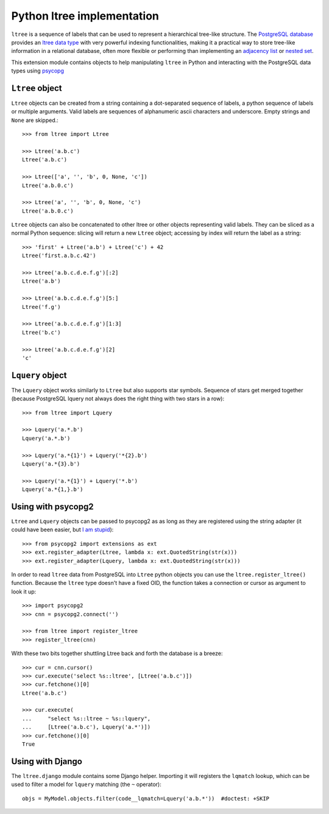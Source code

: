 Python ltree implementation
===========================

``ltree`` is a sequence of labels that can be used to represent a hierarchical
tree-like structure. The `PostgreSQL database`__ provides an `ltree data
type`__ with very powerful indexing functionalities, making it a practical way
to store tree-like information in a relational database, often more flexible
or performing than implementing an `adjacency list`__  or `nested set`__.

.. __: http://www.postgresql.org/
.. __: http://www.postgresql.org/docs/current/static/ltree.html
.. __: https://en.wikipedia.org/wiki/Adjacency_list
.. __: https://en.wikipedia.org/wiki/Nested_set_model

This extension module contains objects to help manipulating ``ltree``
in Python and interacting with the PostgreSQL data types using psycopg__

.. __: http://initd.org/psycopg/


``Ltree`` object
----------------

``Ltree`` objects can be created from a string containing a dot-separated
sequence of labels, a python sequence of labels or multiple arguments. Valid
labels are sequences of alphanumeric ascii characters and underscore. Empty
strings and ``None`` are skipped.::

    >>> from ltree import Ltree

    >>> Ltree('a.b.c')
    Ltree('a.b.c')

    >>> Ltree(['a', '', 'b', 0, None, 'c'])
    Ltree('a.b.0.c')

    >>> Ltree('a', '', 'b', 0, None, 'c')
    Ltree('a.b.0.c')

``Ltree`` objects can also be concatenated to other ltree or other objects
representing valid labels. They can be sliced as a normal Python sequence:
slicing will return a new ``Ltree`` object; accessing by index will return the
label as a string::

    >>> 'first' + Ltree('a.b') + Ltree('c') + 42
    Ltree('first.a.b.c.42')

    >>> Ltree('a.b.c.d.e.f.g')[:2]
    Ltree('a.b')

    >>> Ltree('a.b.c.d.e.f.g')[5:]
    Ltree('f.g')

    >>> Ltree('a.b.c.d.e.f.g')[1:3]
    Ltree('b.c')

    >>> Ltree('a.b.c.d.e.f.g')[2]
    'c'


``Lquery`` object
-----------------

The ``Lquery`` object works similarly to ``Ltree`` but also supports star
symbols. Sequence of stars get merged together (because PostgreSQL lquery not
always does the right thing with two stars in a row)::

    >>> from ltree import Lquery

    >>> Lquery('a.*.b')
    Lquery('a.*.b')

    >>> Lquery('a.*{1}') + Lquery('*{2}.b')
    Lquery('a.*{3}.b')

    >>> Lquery('a.*{1}') + Lquery('*.b')
    Lquery('a.*{1,}.b')


Using with psycopg2
-------------------

``Ltree`` and ``Lquery`` objects can be passed to psycopg2 as as long as they
are registered using the string adapter (it could have been easier, but `I am
stupid`__)::

    >>> from psycopg2 import extensions as ext
    >>> ext.register_adapter(Ltree, lambda x: ext.QuotedString(str(x)))
    >>> ext.register_adapter(Lquery, lambda x: ext.QuotedString(str(x)))

In order to read ``ltree`` data from PostgreSQL into ``Ltree`` python objects
you can use the ``ltree.register_ltree()`` function. Because the ``ltree``
type doesn't have a fixed OID, the function takes a connection or cursor as
argument to look it up::

    >>> import psycopg2
    >>> cnn = psycopg2.connect('')

    >>> from ltree import register_ltree
    >>> register_ltree(cnn)

With these two bits together shuttling Ltree back and forth the database is a
breeze::

    >>> cur = cnn.cursor()
    >>> cur.execute('select %s::ltree', [Ltree('a.b.c')])
    >>> cur.fetchone()[0]
    Ltree('a.b.c')

    >>> cur.execute(
    ...     "select %s::ltree ~ %s::lquery",
    ...     [Ltree('a.b.c'), Lquery('a.*')])
    >>> cur.fetchone()[0]
    True

.. __: https://github.com/psycopg/psycopg2/issues/456


Using with Django
-----------------

The ``ltree.django`` module contains some Django helper. Importing it will
registers the ``lqmatch`` lookup, which can be used to filter a model for
``lquery`` matching (the ``~`` operator)::

    objs = MyModel.objects.filter(code__lqmatch=Lquery('a.b.*'))  #doctest: +SKIP
